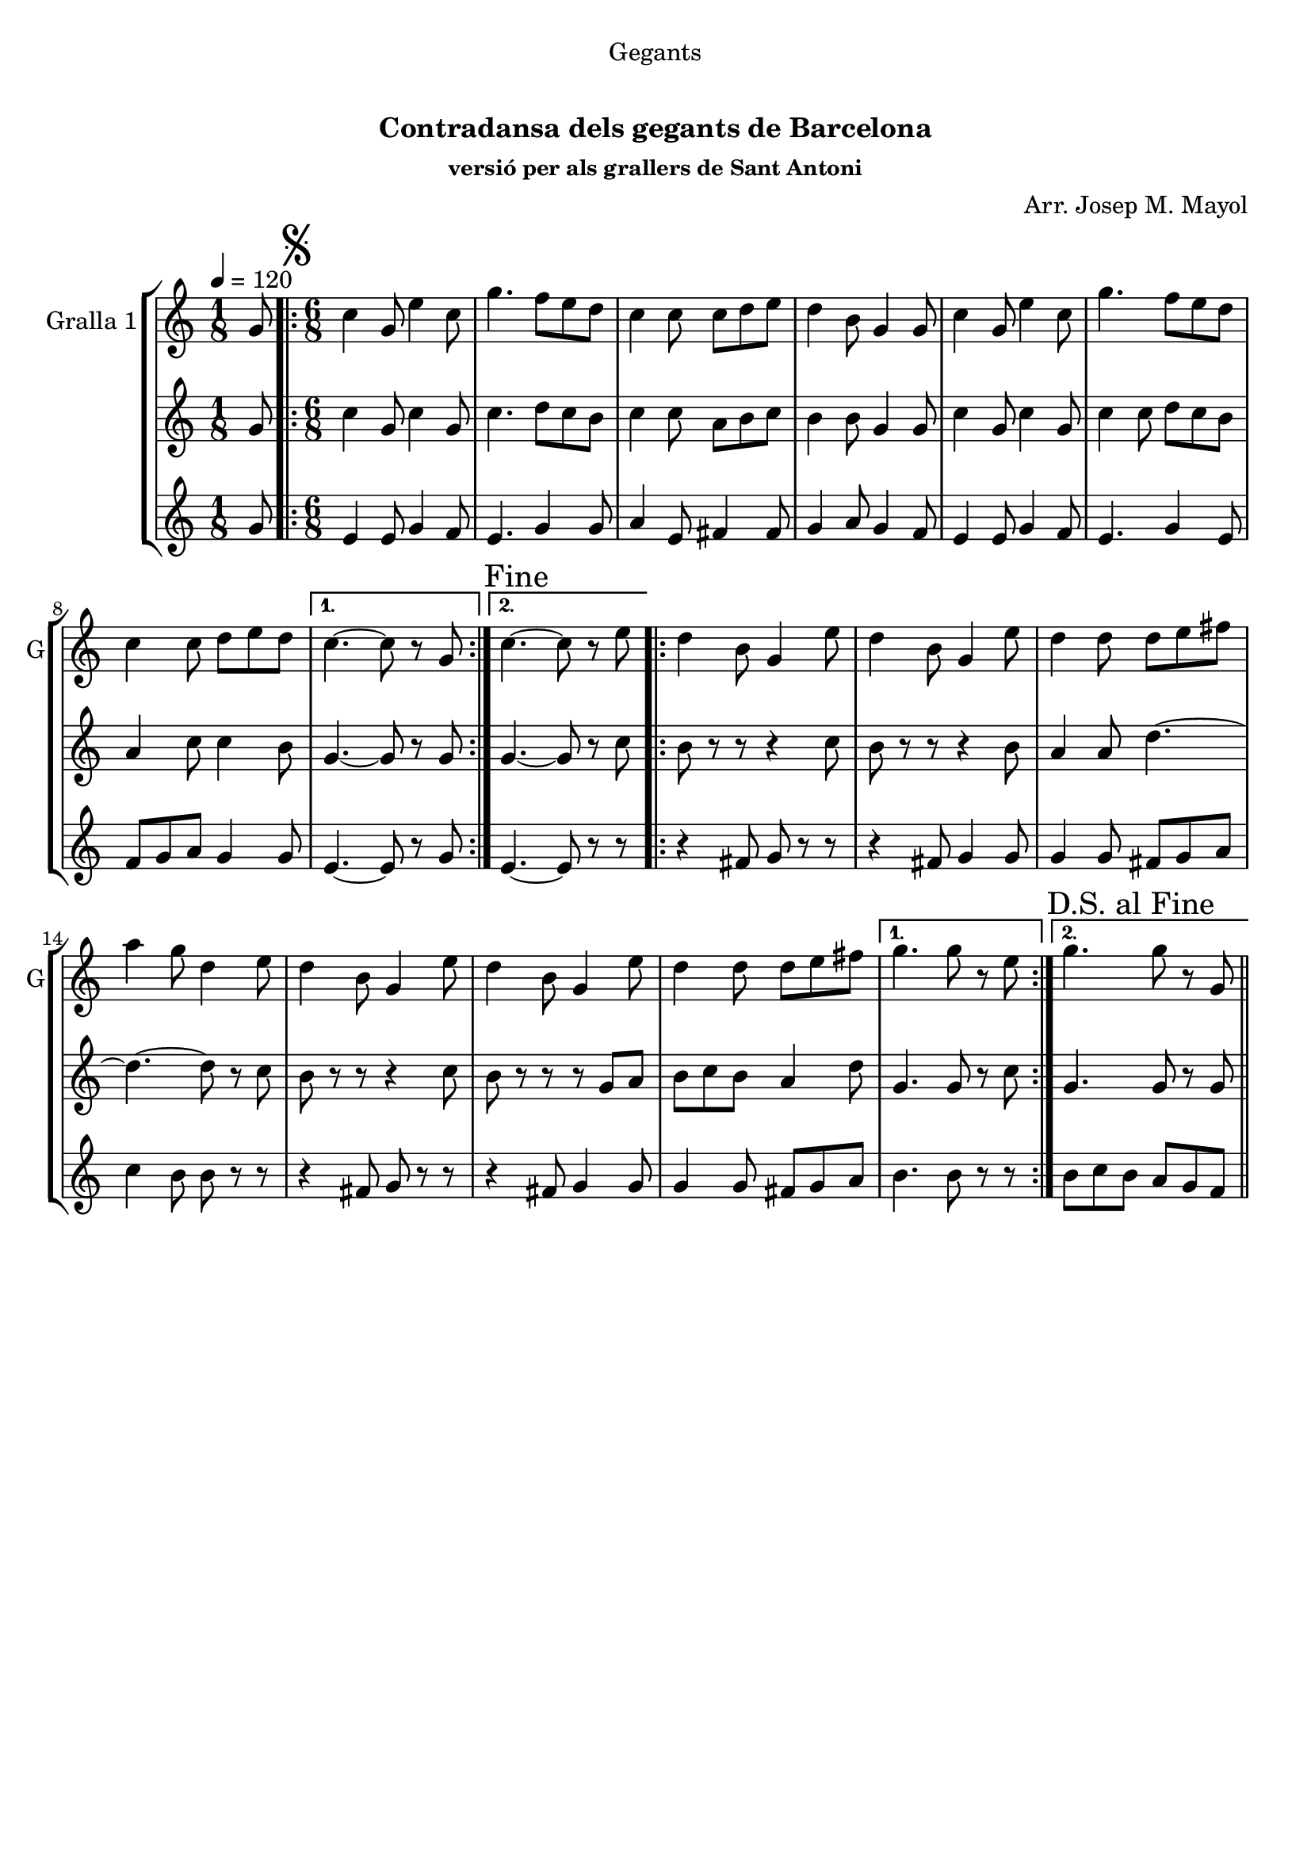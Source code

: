 \version "2.16.0"

\header {
  dedication="Gegants"
  title="         "
  subtitle="Contradansa dels gegants de Barcelona"
  subsubtitle="versió per als grallers de Sant Antoni"
  poet=""
  meter=""
  piece=""
  composer="Arr. Josep M. Mayol"
  arranger=""
  opus=""
  instrument=""
  copyright="     "
  tagline="  "
}

liniaroAa =
\relative g'
{
  \tempo 4=120
  \clef treble
  \key c \major
  \time 1/8
  g8  |
  \time 6/8   \repeat volta 2 { \mark \markup {\musicglyph #"scripts.segno"} c4 g8 e'4 c8  |
  g'4. f8 e d  |
  c4 c8 c d e  |
  %05
  d4 b8 g4 g8  |
  c4 g8 e'4 c8  |
  g'4. f8 e d  |
  c4 c8 d e d }
  \alternative { { c4. ~ c8 r g }
  %10
  { \mark "Fine" c4. ~ c8 r e } }
  \repeat volta 2 { d4 b8 g4 e'8  |
  d4 b8 g4 e'8  |
  d4 d8 d e fis  |
  a4 g8 d4 e8  |
  %15
  d4 b8 g4 e'8  |
  d4 b8 g4 e'8  |
  d4 d8 d e fis }
  \alternative { { g4. g8 r e }
  { \mark "D.S. al Fine" g4. g8 r g, } } \bar "||"
}

liniaroAb =
\relative g'
{
  \tempo 4=120
  \clef treble
  \key c \major
  \time 1/8
  g8  |
  \time 6/8   \repeat volta 2 { c4 g8 c4 g8  |
  c4. d8 c b  |
  c4 c8 a b c  |
  %05
  b4 b8 g4 g8  |
  c4 g8 c4 g8  |
  c4 c8 d c b  |
  a4 c8 c4 b8 }
  \alternative { { g4. ~ g8 r g }
  %10
  { g4. ~ g8 r c } }
  \repeat volta 2 { b8 r r r4 c8  |
  b8 r r r4 b8  |
  a4 a8 d4. ~  |
  d4. ~ d8 r c  |
  %15
  b8 r r r4 c8  |
  b8 r r r g a  |
  b8 c b a4 d8 }
  \alternative { { g,4. g8 r c }
  { g4. g8 r g } } \bar "||"
}

liniaroAc =
\relative g'
{
  \tempo 4=120
  \clef treble
  \key c \major
  \time 1/8
  g8  |
  \time 6/8   \repeat volta 2 { e4 e8 g4 f8  |
  e4. g4 g8  |
  a4 e8 fis4 fis8  |
  %05
  g4 a8 g4 f8  |
  e4 e8 g4 f8  |
  e4. g4 e8  |
  f8 g a g4 g8 }
  \alternative { { e4. ~ e8 r g }
  %10
  { e4. ~ e8 r r } }
  \repeat volta 2 { r4 fis8 g r r  |
  r4 fis8 g4 g8  |
  g4 g8 fis g a  |
  c4 b8 b r r  |
  %15
  r4 fis8 g r r  |
  r4 fis8 g4 g8  |
  g4 g8 fis g a }
  \alternative { { b4. b8 r r }
  { b8 c b a g f } } \bar "||"
}

\book {

\paper {
  print-page-number = false
}

\bookpart {
  \score {
    \new StaffGroup {
      \override Score.RehearsalMark #'self-alignment-X = #LEFT
      <<
        \new Staff \with {instrumentName = #"Gralla 1" shortInstrumentName = #"G"} \liniaroAa
        \new Staff \with {instrumentName = #"" shortInstrumentName = #" "} \liniaroAb
        \new Staff \with {instrumentName = #"" shortInstrumentName = #" "} \liniaroAc
      >>
    }
    \layout {}
  }\score { \unfoldRepeats
    \new StaffGroup {
      \override Score.RehearsalMark #'self-alignment-X = #LEFT
      <<
        \new Staff \with {instrumentName = #"Gralla 1" shortInstrumentName = #"G"} \liniaroAa
        \new Staff \with {instrumentName = #"" shortInstrumentName = #" "} \liniaroAb
        \new Staff \with {instrumentName = #"" shortInstrumentName = #" "} \liniaroAc
      >>
    }
    \midi {}
  }
}

\bookpart {
  \header {instrument="Gralla 1"}
  \score {
    \new StaffGroup {
      \override Score.RehearsalMark #'self-alignment-X = #LEFT
      <<
        \new Staff \liniaroAa
      >>
    }
    \layout {}
  }\score { \unfoldRepeats
    \new StaffGroup {
      \override Score.RehearsalMark #'self-alignment-X = #LEFT
      <<
        \new Staff \liniaroAa
      >>
    }
    \midi {}
  }
}

\bookpart {
  \header {instrument=""}
  \score {
    \new StaffGroup {
      \override Score.RehearsalMark #'self-alignment-X = #LEFT
      <<
        \new Staff \liniaroAb
      >>
    }
    \layout {}
  }\score { \unfoldRepeats
    \new StaffGroup {
      \override Score.RehearsalMark #'self-alignment-X = #LEFT
      <<
        \new Staff \liniaroAb
      >>
    }
    \midi {}
  }
}

\bookpart {
  \header {instrument=""}
  \score {
    \new StaffGroup {
      \override Score.RehearsalMark #'self-alignment-X = #LEFT
      <<
        \new Staff \liniaroAc
      >>
    }
    \layout {}
  }\score { \unfoldRepeats
    \new StaffGroup {
      \override Score.RehearsalMark #'self-alignment-X = #LEFT
      <<
        \new Staff \liniaroAc
      >>
    }
    \midi {}
  }
}

}

\book {

\paper {
  print-page-number = false
  #(set-paper-size "a6landscape")
  #(layout-set-staff-size 14)
}

\bookpart {
  \header {instrument="Gralla 1"}
  \score {
    \new StaffGroup {
      \override Score.RehearsalMark #'self-alignment-X = #LEFT
      <<
        \new Staff \liniaroAa
      >>
    }
    \layout {}
  }
}

\bookpart {
  \header {instrument=""}
  \score {
    \new StaffGroup {
      \override Score.RehearsalMark #'self-alignment-X = #LEFT
      <<
        \new Staff \liniaroAb
      >>
    }
    \layout {}
  }
}

\bookpart {
  \header {instrument=""}
  \score {
    \new StaffGroup {
      \override Score.RehearsalMark #'self-alignment-X = #LEFT
      <<
        \new Staff \liniaroAc
      >>
    }
    \layout {}
  }
}

}

